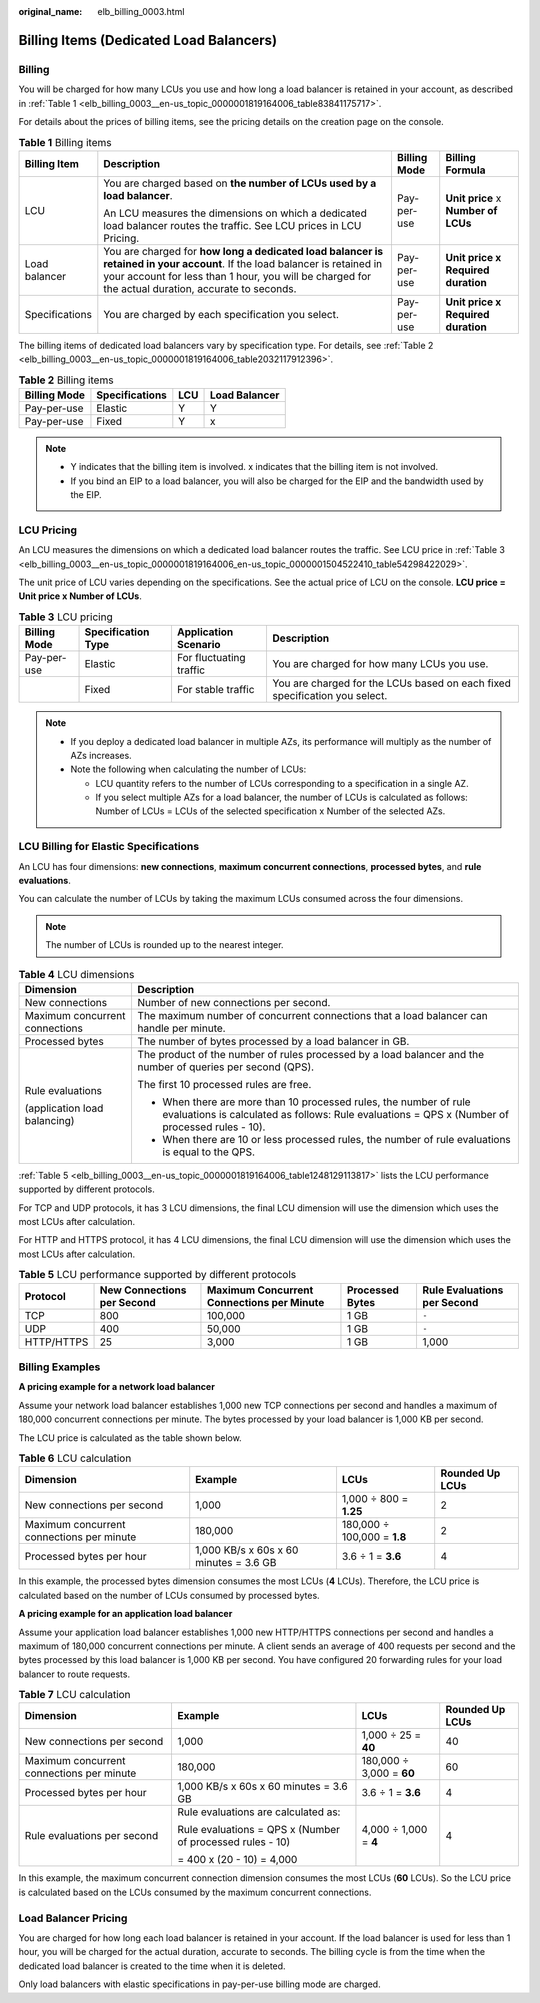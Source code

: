 :original_name: elb_billing_0003.html

.. _elb_billing_0003:

Billing Items (Dedicated Load Balancers)
========================================

Billing
-------

You will be charged for how many LCUs you use and how long a load balancer is retained in your account, as described in :ref:`Table 1 <elb_billing_0003__en-us_topic_0000001819164006_table83841175717>`.

For details about the prices of billing items, see the pricing details on the creation page on the console.

.. _elb_billing_0003__en-us_topic_0000001819164006_table83841175717:

.. table:: **Table 1** Billing items

   +-----------------+----------------------------------------------------------------------------------------------------------------------------------------------------------------------------------------------------------------------------------+-----------------+-------------------------------------+
   | Billing Item    | Description                                                                                                                                                                                                                      | Billing Mode    | Billing Formula                     |
   +=================+==================================================================================================================================================================================================================================+=================+=====================================+
   | LCU             | You are charged based on **the number of LCUs used by a load balancer**.                                                                                                                                                         | Pay-per-use     | **Unit price** x **Number of LCUs** |
   |                 |                                                                                                                                                                                                                                  |                 |                                     |
   |                 | An LCU measures the dimensions on which a dedicated load balancer routes the traffic. See LCU prices in LCU Pricing.                                                                                                             |                 |                                     |
   +-----------------+----------------------------------------------------------------------------------------------------------------------------------------------------------------------------------------------------------------------------------+-----------------+-------------------------------------+
   | Load balancer   | You are charged for **how long a dedicated load balancer is retained in your account**. If the load balancer is retained in your account for less than 1 hour, you will be charged for the actual duration, accurate to seconds. | Pay-per-use     | **Unit price x Required duration**  |
   +-----------------+----------------------------------------------------------------------------------------------------------------------------------------------------------------------------------------------------------------------------------+-----------------+-------------------------------------+
   | Specifications  | You are charged by each specification you select.                                                                                                                                                                                | Pay-per-use     | **Unit price x Required duration**  |
   +-----------------+----------------------------------------------------------------------------------------------------------------------------------------------------------------------------------------------------------------------------------+-----------------+-------------------------------------+

The billing items of dedicated load balancers vary by specification type. For details, see :ref:`Table 2 <elb_billing_0003__en-us_topic_0000001819164006_table2032117912396>`.

.. _elb_billing_0003__en-us_topic_0000001819164006_table2032117912396:

.. table:: **Table 2** Billing items

   ============ ============== === =============
   Billing Mode Specifications LCU Load Balancer
   ============ ============== === =============
   Pay-per-use  Elastic        Y   Y
   Pay-per-use  Fixed          Y   x
   ============ ============== === =============

.. note::

   -  Y indicates that the billing item is involved. x indicates that the billing item is not involved.
   -  If you bind an EIP to a load balancer, you will also be charged for the EIP and the bandwidth used by the EIP.

LCU Pricing
-----------

An LCU measures the dimensions on which a dedicated load balancer routes the traffic. See LCU price in :ref:`Table 3 <elb_billing_0003__en-us_topic_0000001819164006_en-us_topic_0000001504522410_table54298422029>`.

The unit price of LCU varies depending on the specifications. See the actual price of LCU on the console. **LCU price = Unit price x Number of LCUs**.

.. _elb_billing_0003__en-us_topic_0000001819164006_en-us_topic_0000001504522410_table54298422029:

.. table:: **Table 3** LCU pricing

   +--------------+--------------------+-------------------------+----------------------------------------------------------------------------+
   | Billing Mode | Specification Type | Application Scenario    | Description                                                                |
   +==============+====================+=========================+============================================================================+
   | Pay-per-use  | Elastic            | For fluctuating traffic | You are charged for how many LCUs you use.                                 |
   +--------------+--------------------+-------------------------+----------------------------------------------------------------------------+
   |              | Fixed              | For stable traffic      | You are charged for the LCUs based on each fixed specification you select. |
   +--------------+--------------------+-------------------------+----------------------------------------------------------------------------+

.. note::

   -  If you deploy a dedicated load balancer in multiple AZs, its performance will multiply as the number of AZs increases.
   -  Note the following when calculating the number of LCUs:

      -  LCU quantity refers to the number of LCUs corresponding to a specification in a single AZ.
      -  If you select multiple AZs for a load balancer, the number of LCUs is calculated as follows: Number of LCUs = LCUs of the selected specification x Number of the selected AZs.

LCU Billing for Elastic Specifications
--------------------------------------

An LCU has four dimensions: **new connections**, **maximum concurrent connections**, **processed bytes**, and **rule evaluations**.

You can calculate the number of LCUs by taking the maximum LCUs consumed across the four dimensions.

.. note::

   The number of LCUs is rounded up to the nearest integer.

.. table:: **Table 4** LCU dimensions

   +-----------------------------------+---------------------------------------------------------------------------------------------------------------------------------------------------------------------+
   | Dimension                         | Description                                                                                                                                                         |
   +===================================+=====================================================================================================================================================================+
   | New connections                   | Number of new connections per second.                                                                                                                               |
   +-----------------------------------+---------------------------------------------------------------------------------------------------------------------------------------------------------------------+
   | Maximum concurrent connections    | The maximum number of concurrent connections that a load balancer can handle per minute.                                                                            |
   +-----------------------------------+---------------------------------------------------------------------------------------------------------------------------------------------------------------------+
   | Processed bytes                   | The number of bytes processed by a load balancer in GB.                                                                                                             |
   +-----------------------------------+---------------------------------------------------------------------------------------------------------------------------------------------------------------------+
   | Rule evaluations                  | The product of the number of rules processed by a load balancer and the number of queries per second (QPS).                                                         |
   |                                   |                                                                                                                                                                     |
   | (application load balancing)      | The first 10 processed rules are free.                                                                                                                              |
   |                                   |                                                                                                                                                                     |
   |                                   | -  When there are more than 10 processed rules, the number of rule evaluations is calculated as follows: Rule evaluations = QPS x (Number of processed rules - 10). |
   |                                   | -  When there are 10 or less processed rules, the number of rule evaluations is equal to the QPS.                                                                   |
   +-----------------------------------+---------------------------------------------------------------------------------------------------------------------------------------------------------------------+

:ref:`Table 5 <elb_billing_0003__en-us_topic_0000001819164006_table1248129113817>` lists the LCU performance supported by different protocols.

For TCP and UDP protocols, it has 3 LCU dimensions, the final LCU dimension will use the dimension which uses the most LCUs after calculation.

For HTTP and HTTPS protocol, it has 4 LCU dimensions, the final LCU dimension will use the dimension which uses the most LCUs after calculation.

.. _elb_billing_0003__en-us_topic_0000001819164006_table1248129113817:

.. table:: **Table 5** LCU performance supported by different protocols

   +------------+----------------------------+-------------------------------------------+-----------------+-----------------------------+
   | Protocol   | New Connections per Second | Maximum Concurrent Connections per Minute | Processed Bytes | Rule Evaluations per Second |
   +============+============================+===========================================+=================+=============================+
   | TCP        | 800                        | 100,000                                   | 1 GB            | ``-``                       |
   +------------+----------------------------+-------------------------------------------+-----------------+-----------------------------+
   | UDP        | 400                        | 50,000                                    | 1 GB            | ``-``                       |
   +------------+----------------------------+-------------------------------------------+-----------------+-----------------------------+
   | HTTP/HTTPS | 25                         | 3,000                                     | 1 GB            | 1,000                       |
   +------------+----------------------------+-------------------------------------------+-----------------+-----------------------------+

Billing Examples
----------------

**A pricing example for a network load balancer**

Assume your network load balancer establishes 1,000 new TCP connections per second and handles a maximum of 180,000 concurrent connections per minute. The bytes processed by your load balancer is 1,000 KB per second.

The LCU price is calculated as the table shown below.

.. table:: **Table 6** LCU calculation

   +-------------------------------------------+----------------------------------------+-----------------------------+-----------------+
   | Dimension                                 | Example                                | LCUs                        | Rounded Up LCUs |
   +===========================================+========================================+=============================+=================+
   | New connections per second                | 1,000                                  | 1,000 ÷ 800 = **1.25**      | 2               |
   +-------------------------------------------+----------------------------------------+-----------------------------+-----------------+
   | Maximum concurrent connections per minute | 180,000                                | 180,000 ÷ 100,000 = **1.8** | 2               |
   +-------------------------------------------+----------------------------------------+-----------------------------+-----------------+
   | Processed bytes per hour                  | 1,000 KB/s x 60s x 60 minutes = 3.6 GB | 3.6 ÷ 1 = **3.6**           | 4               |
   +-------------------------------------------+----------------------------------------+-----------------------------+-----------------+

In this example, the processed bytes dimension consumes the most LCUs (**4** LCUs). Therefore, the LCU price is calculated based on the number of LCUs consumed by processed bytes.

**A pricing example for an application load balancer**

Assume your application load balancer establishes 1,000 new HTTP/HTTPS connections per second and handles a maximum of 180,000 concurrent connections per minute. A client sends an average of 400 requests per second and the bytes processed by this load balancer is 1,000 KB per second. You have configured 20 forwarding rules for your load balancer to route requests.

.. table:: **Table 7** LCU calculation

   +-------------------------------------------+-----------------------------------------------------------+--------------------------+-----------------+
   | Dimension                                 | Example                                                   | LCUs                     | Rounded Up LCUs |
   +===========================================+===========================================================+==========================+=================+
   | New connections per second                | 1,000                                                     | 1,000 ÷ 25 = **40**      | 40              |
   +-------------------------------------------+-----------------------------------------------------------+--------------------------+-----------------+
   | Maximum concurrent connections per minute | 180,000                                                   | 180,000 ÷ 3,000 = **60** | 60              |
   +-------------------------------------------+-----------------------------------------------------------+--------------------------+-----------------+
   | Processed bytes per hour                  | 1,000 KB/s x 60s x 60 minutes = 3.6 GB                    | 3.6 ÷ 1 = **3.6**        | 4               |
   +-------------------------------------------+-----------------------------------------------------------+--------------------------+-----------------+
   | Rule evaluations per second               | Rule evaluations are calculated as:                       | 4,000 ÷ 1,000 = **4**    | 4               |
   |                                           |                                                           |                          |                 |
   |                                           | Rule evaluations = QPS x (Number of processed rules - 10) |                          |                 |
   |                                           |                                                           |                          |                 |
   |                                           | = 400 x (20 - 10) = 4,000                                 |                          |                 |
   +-------------------------------------------+-----------------------------------------------------------+--------------------------+-----------------+

In this example, the maximum concurrent connection dimension consumes the most LCUs (**60** LCUs). So the LCU price is calculated based on the LCUs consumed by the maximum concurrent connections.

Load Balancer Pricing
---------------------

You are charged for how long each load balancer is retained in your account. If the load balancer is used for less than 1 hour, you will be charged for the actual duration, accurate to seconds. The billing cycle is from the time when the dedicated load balancer is created to the time when it is deleted.

Only load balancers with elastic specifications in pay-per-use billing mode are charged.
